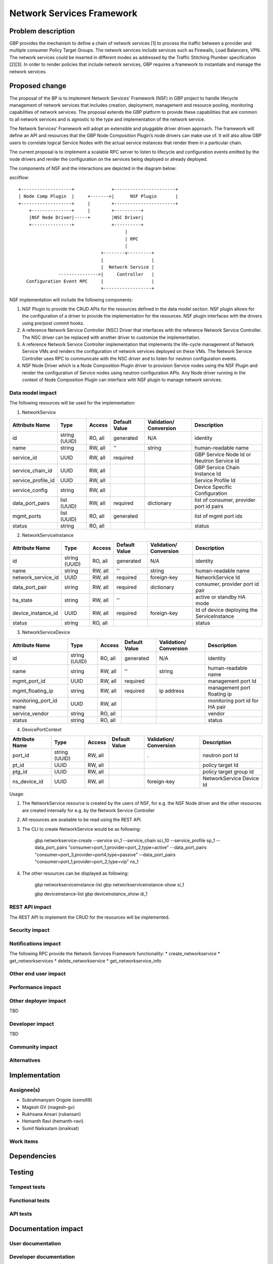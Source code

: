 ..
 This work is licensed under a Creative Commons Attribution 3.0 Unported
 License.

 http://creativecommons.org/licenses/by/3.0/legalcode

===========================
Network Services Framework
===========================


Problem description
===================

GBP provides the mechanism to define a chain of network services [1] to process
the traffic between a provider and multiple consumer Policy Target Groups. The
network services include services such as Firewalls, Load Balancers, VPN. The
network services could be inserted in different modes as addressed by the
Traffic Stitching Plumber specification [2][3]. In order to render policies that
include network services, GBP requires a framework to instantiate and manage the
network services.

Proposed change
===============

The proposal of the BP is to implement Network Services’ Framework (NSF) in GBP
project to handle lifecycle management of network services that includes
creation, deployment, management and resource pooling, monitoring capabilities
of network services. The proposal extends the GBP platform to provide these
capabilities that are common to all network services and is agnostic to the type
and implementation of the network service.

The Network Services’ Framework will adopt an extensible and pluggable driver
driven approach. The framework will define an API and resources that the GBP
Node Composition Plugin’s node drivers can make use of. It will also allow GBP
users to correlate logical Service Nodes with the actual service instances that
render them in a particular chain.

The current proposal is to implement a scalable RPC server to listen to
lifecycle and configuration events emitted by the node drivers and render the
configuration on the services being deployed or already deployed.

The components of NSF and the interactions are depicted in the diagram below:

asciiflow::

   +-------------------+              +-----------------------+
   | Node Comp Plugin  |     +------->|      NSF Plugin       |
   +-------------------+     |        +-----------------------+
       +---------------+     |        +----------+
       |NSF Node Driver|-----+        |NSC Driver|
       +---------------+              +----------+
                                           |
                                           | RPC
                                           |
                                  +--------v---------+
                                  |                  |
                                  |  Network Service |
                  --------------->|     Controller   |
      Configuration Event RPC     |                  |
                                  +------------------+

NSF implementation will include the following components:

1. NSF Plugin to provide the CRUD APIs for the resources defined in the data
   model section. NSF plugin allows for the configuration of a driver to
   provide the implementation for the resources. NSF plugin interfaces with the
   drivers using pre/post commit hooks.
2. A reference Network Service Controller (NSC) Driver that interfaces with
   the reference Network Service Controller. The NSC driver can be replaced
   with another driver to customize the implementation.
3. A reference Network Service Controller implementation that implements the
   life-cycle management of Network Service VMs and renders the configuration
   of network services deployed on these VMs. The Network Service Controller uses
   RPC to communicate with the NSC driver and to listen for neutron configuration
   events.
4. NSF Node Driver which is a Node Composition Plugin driver to provision Service
   nodes using the NSF Plugin and render the configuration of Service nodes using
   neutron configuration APIs. Any Node driver running in the context of Node
   Composition Plugin can interface with NSF plugin to manage network services.

Data model impact
-----------------

The following resources will be used for the implementation:

1. NetworkService

+-------------------+--------+---------+----------+-------------+---------------+
|Attribute          |Type    |Access   |Default   |Validation/  |Description    |
|Name               |        |         |Value     |Conversion   |               |
+===================+========+=========+==========+=============+===============+
|id                 |string  |RO, all  |generated |N/A          |identity       |
|                   |(UUID)  |         |          |             |               |
+-------------------+--------+---------+----------+-------------+---------------+
|name               |string  |RW, all  |''        |string       |human-readable |
|                   |        |         |          |             |name           |
+-------------------+--------+---------+----------+-------------+---------------+
|service_id         |UUID    |RW, all  |required  |             |GBP Service    |
|                   |        |         |          |             |Node Id or     |
|                   |        |         |          |             |Neutron        |
|                   |        |         |          |             |Service Id     |
+-------------------+--------+---------+----------+-------------+---------------+
|service_chain_id   |UUID    |RW, all  |          |             |GBP Service    |
|                   |        |         |          |             |Chain Instance |
|                   |        |         |          |             |Id             |
+-------------------+--------+---------+----------+-------------+---------------+
|service_profile_id |UUID    |RW, all  |          |             |Service Profile|
|                   |        |         |          |             |Id             |
+-------------------+--------+---------+----------+-------------+---------------+
|service_config     |string  |RW, all  |          |             |Device Specific|
|                   |        |         |          |             |Configuration  |
+-------------------+--------+---------+----------+-------------+---------------+
|data_port_pairs    |list    |RW, all  |required  |dictionary   |list of        |
|                   |(UUID)  |         |          |             |consumer,      |
|                   |        |         |          |             |provider port  |
|                   |        |         |          |             |id pairs       |
+-------------------+--------+---------+----------+-------------+---------------+
|mgmt_ports         |list    |RO, all  |generated |             |list of mgmt   |
|                   |(UUID)  |         |          |             |port ids       |
+-------------------+--------+---------+----------+-------------+---------------+
|status             |string  |RO, all  |          |             |status         |
+-------------------+--------+---------+----------+-------------+---------------+

2. NetworkServiceInstance

+-------------------+--------+---------+----------+-------------+---------------+
|Attribute          |Type    |Access   |Default   |Validation/  |Description    |
|Name               |        |         |Value     |Conversion   |               |
+===================+========+=========+==========+=============+===============+
|id                 |string  |RO, all  |generated |N/A          |identity       |
|                   |(UUID)  |         |          |             |               |
+-------------------+--------+---------+----------+-------------+---------------+
|name               |string  |RW, all  |''        |string       |human-readable |
|                   |        |         |          |             |name           |
+-------------------+--------+---------+----------+-------------+---------------+
|network_service_id |UUID    |RW, all  |required  |foreign-key  |NetworkService |
|                   |        |         |          |             |Id             |
+-------------------+--------+---------+----------+-------------+---------------+
|data_port_pair     |string  |RW, all  |required  |dictionary   |consumer,      |
|                   |        |         |          |             |provider port  |
|                   |        |         |          |             |id pair        |
+-------------------+--------+---------+----------+-------------+---------------+
|ha_state           |string  |RW, all  |''        |             |active or      |
|                   |        |         |          |             |standby HA mode|
+-------------------+--------+---------+----------+-------------+---------------+
|device_instance_id |UUID    |RW, all  |required  |foreign-key  |Id of device   |
|                   |        |         |          |             |deploying the  |
|                   |        |         |          |             |ServiceInstance|
+-------------------+--------+---------+----------+-------------+---------------+
|status             |string  |RO, all  |          |             |status         |
+-------------------+--------+---------+----------+-------------+---------------+

3. NetworkServiceDevice

+-------------------+--------+---------+----------+-------------+---------------+
|Attribute          |Type    |Access   |Default   |Validation/  |Description    |
|Name               |        |         |Value     |Conversion   |               |
+===================+========+=========+==========+=============+===============+
|id                 |string  |RO, all  |generated |N/A          |identity       |
|                   |(UUID)  |         |          |             |               |
+-------------------+--------+---------+----------+-------------+---------------+
|name               |string  |RW, all  |''        |string       |human-readable |
|                   |        |         |          |             |name           |
+-------------------+--------+---------+----------+-------------+---------------+
|mgmt_port_id       |UUID    |RW, all  |required  |             |management port|
|                   |        |         |          |             |Id             |
+-------------------+--------+---------+----------+-------------+---------------+
|mgmt_floating_ip   |string  |RW, all  |required  |ip address   |management port|
|                   |        |         |          |             |floating ip    |
+-------------------+--------+---------+----------+-------------+---------------+
|monitoring_port_id |UUID    |RW, all  |          |             |monitoring port|
|name               |        |         |          |             |id for HA pair |
+-------------------+--------+---------+----------+-------------+---------------+
|service_vendor     |string  |RO, all  |          |             |vendor         |
+-------------------+--------+---------+----------+-------------+---------------+
|status             |string  |RO, all  |          |             |status         |
+-------------------+--------+---------+----------+-------------+---------------+

4. DevicePortContext

+-------------------+--------+---------+----------+-------------+---------------+
|Attribute          |Type    |Access   |Default   |Validation/  |Description    |
|Name               |        |         |Value     |Conversion   |               |
+===================+========+=========+==========+=============+===============+
|port_id            |string  |RW, all  |          |             |neutron port Id|
|                   |(UUID)  |         |          |  .          |               |
+-------------------+--------+---------+----------+-------------+---------------+
|pt_id              |UUID    |RW, all  |          |             |policy target  |
|                   |        |         |          |             |Id             |
+-------------------+--------+---------+----------+-------------+---------------+
|ptg_id             |UUID    |RW, all  |          |             |policy target  |
|                   |        |         |          |             |group Id       |
+-------------------+--------+---------+----------+-------------+---------------+
|ns_device_id  	    |UUID    |RW, all  |          |foreign-key  |NetworkService |
|                   |        |         |          |             |Device Id      |
+-------------------+--------+---------+----------+-------------+---------------+

Usage:

1. The NetworkService resource is created by the users of NSF, for e.g. the NSF
   Node driver and the other resources are created internally for e.g. by the
   Network Service Controller
2. All resources are available to be read using the REST API.
3. The CLI to create NetworkService would be as following:

        gbp networkservice-create --service  sn_1 --service_chain sci_10 --service_profile sp_1 --data_port_pairs "consumer=port_1,provider=port_2,type=active" --data_port_pairs "consumer=port_3,provider=port4,type=passive" --data_port_pairs "consumer=port_1,provider=port_2,type=vip" ns_1

4. The other resources can be displayed as following:

        gbp networkserviceinstance-list
        gbp networkserviceinstance-show si_1

        gbp deviceinstance-list
        gbp deviceinstance_show di_1


REST API impact
---------------

The REST API to implement the CRUD for the resources will be implemented.

Security impact
---------------


Notifications impact
--------------------
The following RPC provide the Network Services Framework functionality:
* create_networkservice
* get_networkservices
* delete_networkservice
* get_networkservice_info

Other end user impact
---------------------


Performance impact
------------------


Other deployer impact
---------------------

TBD

Developer impact
----------------

TBD

Community impact
----------------


Alternatives
------------


Implementation
==============

Assignee(s)
-----------

* Subrahmanyam Ongole (osms69)
* Magesh GV (magesh-gv)
* Rukhsana Ansari (rukansari)
* Hemanth Ravi (hemanth-ravi)
* Sumit Naiksatam (snaiksat)

Work items
----------


Dependencies
============


Testing
=======

Tempest tests
-------------


Functional tests
----------------


API tests
---------


Documentation impact
====================

User documentation
------------------


Developer documentation
-----------------------


References
==========

[1] https://github.com/openstack/group-based-policy-specs/blob/master/specs/kilo/gbp-service-chain-driver-refactor.rst
[2] https://github.com/openstack/group-based-policy-specs/blob/master/specs/kilo/gbp-traffic-stitching-plumber.rst
[3] https://github.com/openstack/group-based-policy-specs/blob/master/specs/kilo/traffic-stitching-plumber-placement-type.rst
